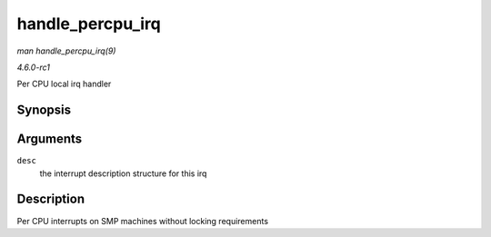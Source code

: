 
.. _API-handle-percpu-irq:

=================
handle_percpu_irq
=================

*man handle_percpu_irq(9)*

*4.6.0-rc1*

Per CPU local irq handler


Synopsis
========

.. c:function:: void handle_percpu_irq( struct irq_desc * desc )

Arguments
=========

``desc``
    the interrupt description structure for this irq


Description
===========

Per CPU interrupts on SMP machines without locking requirements
